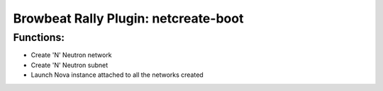 Browbeat Rally Plugin: netcreate-boot
======================================

Functions:
----------
- Create 'N' Neutron network
- Create 'N' Neutron subnet
- Launch Nova instance attached to all the networks created
